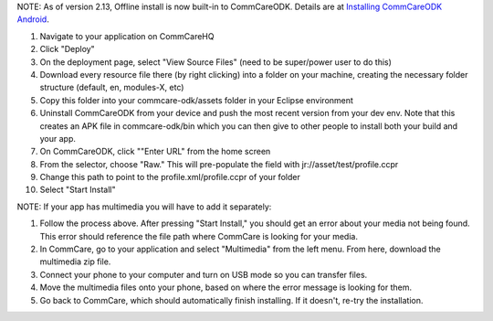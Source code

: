  

NOTE: As of version 2.13, Offline install is now built-in to
CommCareODK. Details are at \ `Installing CommCareODK
Android <https://confluence.dimagi.com/display/commcarepublic/Installing+CommCareODK+Android>`__.

#. Navigate to your application on CommCareHQ
#. Click "Deploy"
#. On the deployment page, select "View Source Files" (need to be
   super/power user to do this)
#. Download every resource file there (by right clicking) into a folder
   on your machine, creating the necessary folder structure (default,
   en, modules-X, etc)
#. Copy this folder into your commcare-odk/assets folder in your Eclipse
   environment
#. Uninstall CommCareODK from your device and push the most recent
   version from your dev env. Note that this creates an APK file in
   commcare-odk/bin which you can then give to other people to install
   both your build and your app.
#. On CommCareODK, click ""Enter URL" from the home screen
#. From the selector, choose "Raw." This will pre-populate the field
   with jr://asset/test/profile.ccpr
#. Change this path to point to the profile.xml/profile.ccpr of your
   folder
#. Select "Start Install"

NOTE: If your app has multimedia you will have to add it separately:

#. Follow the process above. After pressing "Start Install," you should
   get an error about your media not being found. This error should
   reference the file path where CommCare is looking for your media.
#. In CommCare, go to your application and select "Multimedia" from the
   left menu. From here, download the multimedia zip file.
#. Connect your phone to your computer and turn on USB mode so you can
   transfer files.
#. Move the multimedia files onto your phone, based on where the error
   message is looking for them.
#. Go back to CommCare, which should automatically finish installing. If
   it doesn't, re-try the installation.

 

 
